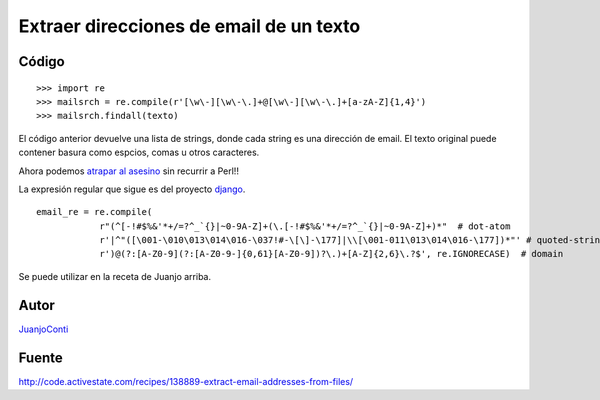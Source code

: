
Extraer direcciones de email de un texto
----------------------------------------

Código
::::::

::

    >>> import re
    >>> mailsrch = re.compile(r'[\w\-][\w\-\.]+@[\w\-][\w\-\.]+[a-zA-Z]{1,4}')
    >>> mailsrch.findall(texto)


El código anterior devuelve una lista de strings, donde cada string es una dirección de email. El texto original puede contener basura como espcios, comas u otros caracteres.

Ahora podemos `atrapar al asesino`_ sin recurrir a Perl!!

La expresión regular que sigue es del proyecto django_.

::

    email_re = re.compile(
                r"(^[-!#$%&'*+/=?^_`{}|~0-9A-Z]+(\.[-!#$%&'*+/=?^_`{}|~0-9A-Z]+)*"  # dot-atom
                r'|^"([\001-\010\013\014\016-\037!#-\[\]-\177]|\\[\001-011\013\014\016-\177])*"' # quoted-string
                r')@(?:[A-Z0-9](?:[A-Z0-9-]{0,61}[A-Z0-9])?\.)+[A-Z]{2,6}\.?$', re.IGNORECASE)  # domain


Se puede utilizar en la receta de Juanjo arriba.

Autor
:::::

JuanjoConti_

Fuente
::::::

http://code.activestate.com/recipes/138889-extract-email-addresses-from-files/

.. ############################################################################

.. _atrapar al asesino: http://xkcd.com/208/

.. _django: http://code.djangoproject.com/browser/django/trunk/django/core/validators.py#L116

.. _juanjoconti: /juanjoconti
